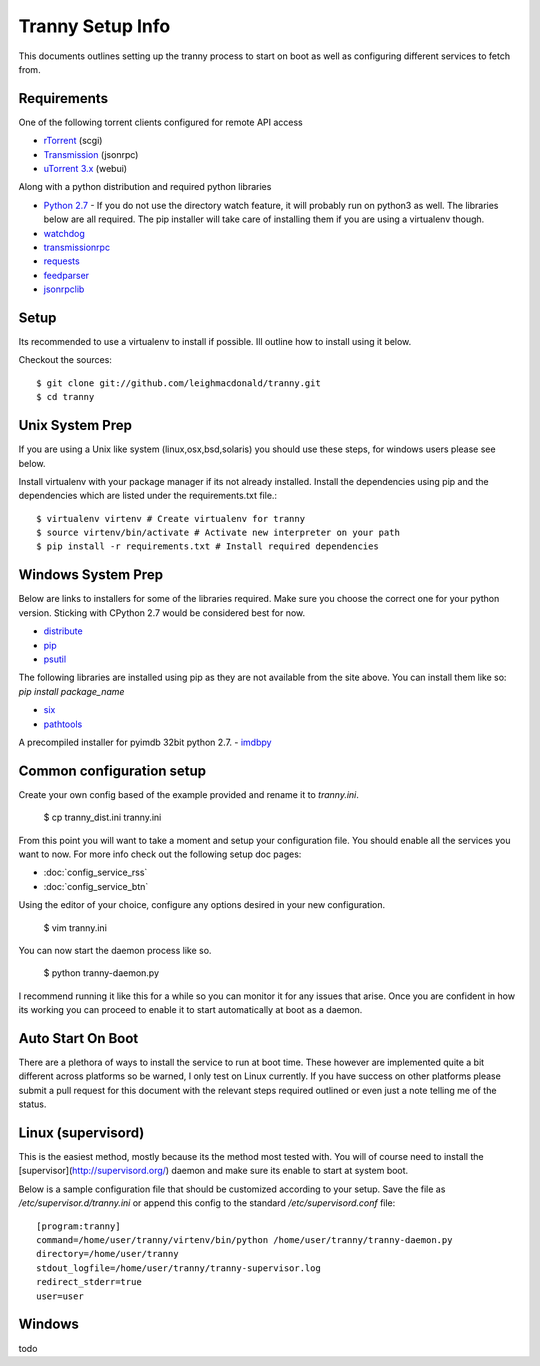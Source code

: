 Tranny Setup Info
-----------------

This documents outlines setting up the tranny process to start on boot as well as
configuring different services to fetch from.

Requirements
~~~~~~~~~~~~

One of the following torrent clients configured for remote API access

- `rTorrent <http://rakshasa.github.io/rtorrent/>`_ (scgi)
- `Transmission <http://www.transmissionbt.com/>`_ (jsonrpc)
- `uTorrent 3.x <http://www.utorrent.com/>`_ (webui)

Along with a python distribution and required python libraries

- `Python 2.7 <http://www.python.org/download/>`_ - If you do not use the directory watch feature, it will probably run on python3 as well. The libraries below are all required. The pip installer will take care of installing them if you are using a virtualenv though.
- `watchdog <https://pypi.python.org/pypi/watchdog>`_
- `transmissionrpc <https://bitbucket.org/blueluna/transmissionrpc/wiki/Home>`_
- `requests <http://docs.python-requests.org/en/latest/>`_
- `feedparser <https://code.google.com/p/feedparser/>`_
- `jsonrpclib <https://github.com/joshmarshall/jsonrpclib>`_

Setup
~~~~~

Its recommended to use a virtualenv to install if possible. Ill outline how to install
using it below.

Checkout the sources::

    $ git clone git://github.com/leighmacdonald/tranny.git
    $ cd tranny

Unix System Prep
~~~~~~~~~~~~~~~~

If you are using a Unix like system (linux,osx,bsd,solaris) you should use these steps, for windows users
please see below.

Install virtualenv with your package manager if its not already installed. Install the
dependencies using pip and the dependencies which are listed under the requirements.txt file.::

    $ virtualenv virtenv # Create virtualenv for tranny
    $ source virtenv/bin/activate # Activate new interpreter on your path
    $ pip install -r requirements.txt # Install required dependencies

Windows System Prep
~~~~~~~~~~~~~~~~~~~

Below are links to installers for some of the libraries required. Make sure you choose the
correct one for your python version. Sticking with CPython 2.7 would be considered best for now.

- `distribute <http://www.lfd.uci.edu/~gohlke/pythonlibs/#distribute>`_
- `pip <http://www.lfd.uci.edu/~gohlke/pythonlibs/#pip>`_
- `psutil <http://www.lfd.uci.edu/~gohlke/pythonlibs/#psutil>`_

The following libraries are installed using pip as they are not available from the site above. You can
install them like so: `pip install package_name`

- `six <https://pypi.python.org/pypi/six>`_
- `pathtools <http://pythonhosted.org/pathtools/>`_

A precompiled installer for pyimdb 32bit python 2.7.
- `imdbpy <http://iweb.dl.sourceforge.net/project/imdbpy/IMDbPY/4.9/IMDbPY-win32-py2.7-4.9.exe>`_

Common configuration setup
~~~~~~~~~~~~~~~~~~~~~~~~~~

Create your own config based of the example provided and rename it to `tranny.ini`.

    $ cp tranny_dist.ini tranny.ini

From this point you will want to take a moment and setup your configuration file. You should enable
all the services you want to now. For more info check out the following setup doc pages:

- :doc:`config_service_rss`

- :doc:`config_service_btn`

Using the editor of your choice, configure any options desired in your new configuration.

    $ vim tranny.ini

You can now start the daemon process like so.

    $ python tranny-daemon.py

I recommend running it like this for a while so you can monitor it for any issues that
arise. Once you are confident in how its working you can proceed to enable it to start
automatically at boot as a daemon.

Auto Start On Boot
~~~~~~~~~~~~~~~~~~

There are a plethora of ways to install the service to run at boot time. These however
are implemented quite a bit different across platforms so be warned, I only test on Linux
currently. If you have success on other platforms please submit a pull request for this
document with the relevant steps required outlined or even just a note telling me of the
status.

Linux (supervisord)
~~~~~~~~~~~~~~~~~~~

This is the easiest method, mostly because its the method most tested with. You will of
course need to install the [supervisor](http://supervisord.org/) daemon and make sure
its enable to start at system boot.

Below is a sample configuration file that should be customized according to your setup. Save
the file as `/etc/supervisor.d/tranny.ini` or append this config to the standard
`/etc/supervisord.conf` file::

    [program:tranny]
    command=/home/user/tranny/virtenv/bin/python /home/user/tranny/tranny-daemon.py
    directory=/home/user/tranny
    stdout_logfile=/home/user/tranny/tranny-supervisor.log
    redirect_stderr=true
    user=user

Windows
~~~~~~~

todo
